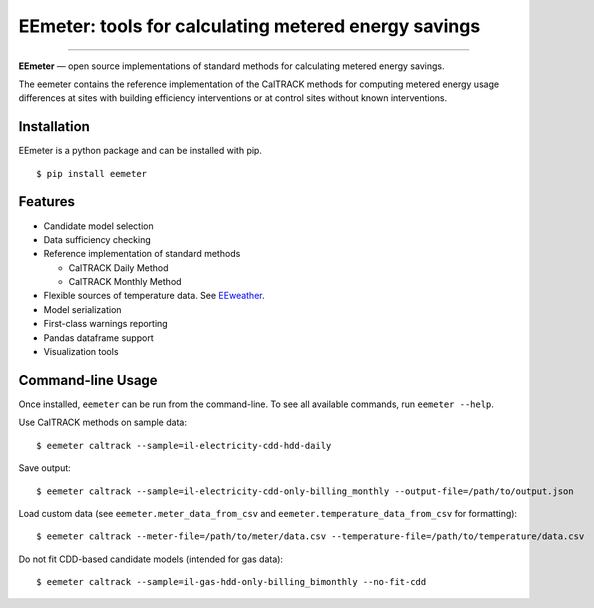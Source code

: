 EEmeter: tools for calculating metered energy savings
=====================================================

.. image:: https://travis-ci.org/openeemeter/eemeter.svg?branch=master
  :target: https://travis-ci.org/openeemeter/eemeter
  :alt: Build Status

.. image:: https://img.shields.io/github/license/openeemeter/eemeter.svg
  :target: https://github.com/openeemeter/eemeter
  :alt: License

.. image:: https://readthedocs.org/projects/eemeter/badge/?version=master
  :target: https://eemeter.readthedocs.io/?badge=master
  :alt: Documentation Status

.. image:: https://img.shields.io/pypi/v/eemeter.svg
  :target: https://pypi.python.org/pypi/eemeter
  :alt: PyPI Version

.. image:: https://codecov.io/gh/openeemeter/eemeter/branch/master/graph/badge.svg
  :target: https://codecov.io/gh/openeemeter/eemeter
  :alt: Code Coverage Status

.. image:: https://img.shields.io/badge/code%20style-black-000000.svg
  :target: https://github.com/ambv/black
  :alt: Code Style

---------------

**EEmeter** — open source implementations of standard methods for calculating
metered energy savings.

The eemeter contains the reference implementation of the CalTRACK methods for
computing metered energy usage differences at sites with building efficiency
interventions or at control sites without known interventions.

Installation
------------

EEmeter is a python package and can be installed with pip.

::

    $ pip install eemeter

Features
--------

- Candidate model selection
- Data sufficiency checking
- Reference implementation of standard methods

  - CalTRACK Daily Method
  - CalTRACK Monthly Method

- Flexible sources of temperature data. See `EEweather <https://eeweather.readthedocs.io>`_.
- Model serialization
- First-class warnings reporting
- Pandas dataframe support
- Visualization tools

Command-line Usage
------------------

Once installed, ``eemeter`` can be run from the command-line. To see all available commands, run ``eemeter --help``.

Use CalTRACK methods on sample data::

    $ eemeter caltrack --sample=il-electricity-cdd-hdd-daily

Save output::

    $ eemeter caltrack --sample=il-electricity-cdd-only-billing_monthly --output-file=/path/to/output.json

Load custom data (see ``eemeter.meter_data_from_csv`` and ``eemeter.temperature_data_from_csv`` for formatting)::

    $ eemeter caltrack --meter-file=/path/to/meter/data.csv --temperature-file=/path/to/temperature/data.csv

Do not fit CDD-based candidate models (intended for gas data)::

    $ eemeter caltrack --sample=il-gas-hdd-only-billing_bimonthly --no-fit-cdd
